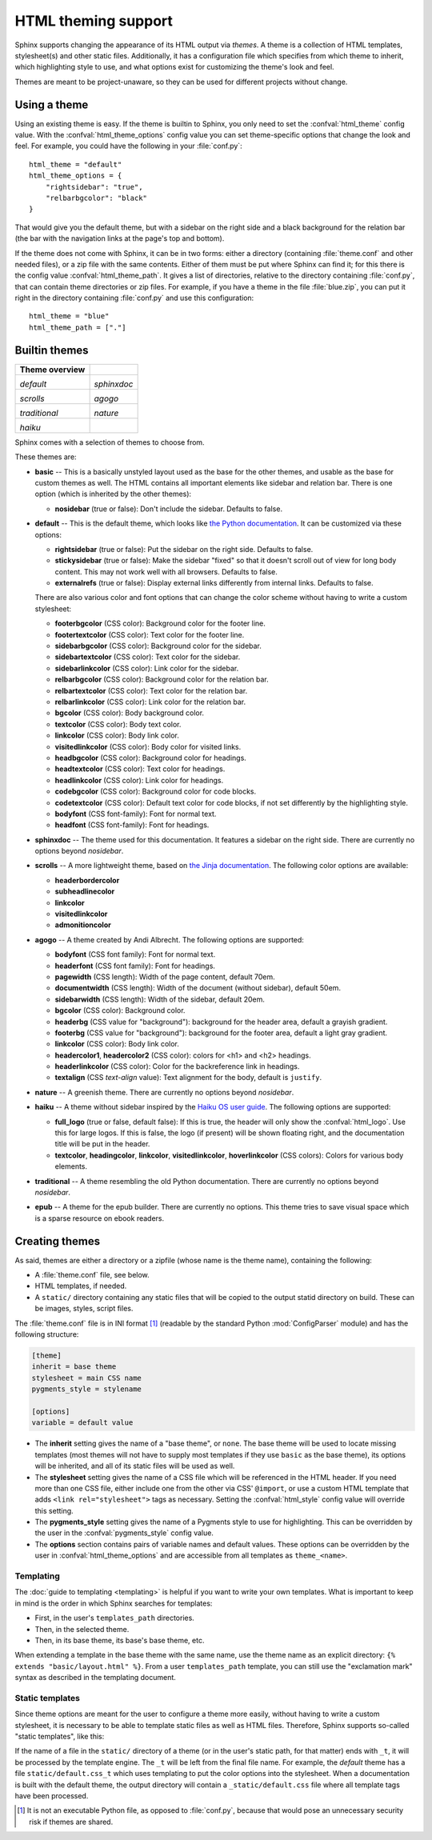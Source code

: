 .. highlightlang:: python

HTML theming support
====================

.. versionadded:: 0.6

Sphinx supports changing the appearance of its HTML output via *themes*.  A
theme is a collection of HTML templates, stylesheet(s) and other static files.
Additionally, it has a configuration file which specifies from which theme to
inherit, which highlighting style to use, and what options exist for customizing
the theme's look and feel.

Themes are meant to be project-unaware, so they can be used for different
projects without change.


Using a theme
-------------

Using an existing theme is easy.  If the theme is builtin to Sphinx, you only
need to set the :confval:`html_theme` config value.  With the
:confval:`html_theme_options` config value you can set theme-specific options
that change the look and feel.  For example, you could have the following in
your :file:`conf.py`::

    html_theme = "default"
    html_theme_options = {
        "rightsidebar": "true",
        "relbarbgcolor": "black"
    }

That would give you the default theme, but with a sidebar on the right side and
a black background for the relation bar (the bar with the navigation links at
the page's top and bottom).

If the theme does not come with Sphinx, it can be in two forms: either a
directory (containing :file:`theme.conf` and other needed files), or a zip file
with the same contents.  Either of them must be put where Sphinx can find it;
for this there is the config value :confval:`html_theme_path`.  It gives a list
of directories, relative to the directory containing :file:`conf.py`, that can
contain theme directories or zip files.  For example, if you have a theme in the
file :file:`blue.zip`, you can put it right in the directory containing
:file:`conf.py` and use this configuration::

    html_theme = "blue"
    html_theme_path = ["."]


.. _builtin-themes:

Builtin themes
--------------

.. cssclass:: right

+--------------------+--------------------+
| **Theme overview** |                    |
+--------------------+--------------------+
| |default|          | |sphinxdoc|        |
|                    |                    |
| *default*          | *sphinxdoc*        |
+--------------------+--------------------+
| |scrolls|          | |agogo|            |
|                    |                    |
| *scrolls*          | *agogo*            |
+--------------------+--------------------+
| |traditional|      | |nature|           |
|                    |                    |
| *traditional*      | *nature*           |
+--------------------+--------------------+
| |haiku|            |                    |
|                    |                    |
| *haiku*            |                    |
+--------------------+--------------------+

.. |default|     image:: themes/default.png
.. |sphinxdoc|   image:: themes/sphinxdoc.png
.. |scrolls|     image:: themes/scrolls.png
.. |agogo|       image:: themes/agogo.png
.. |traditional| image:: themes/traditional.png
.. |nature|      image:: themes/nature.png
.. |haiku|       image:: themes/haiku.png

Sphinx comes with a selection of themes to choose from.

These themes are:

* **basic** -- This is a basically unstyled layout used as the base for the
  other themes, and usable as the base for custom themes as well.  The HTML
  contains all important elements like sidebar and relation bar.  There is one
  option (which is inherited by the other themes):

  - **nosidebar** (true or false): Don't include the sidebar.  Defaults to
    false.

* **default** -- This is the default theme, which looks like `the Python
  documentation <http://docs.python.org/>`_.  It can be customized via these
  options:

  - **rightsidebar** (true or false): Put the sidebar on the right side.
    Defaults to false.

  - **stickysidebar** (true or false): Make the sidebar "fixed" so that it
    doesn't scroll out of view for long body content.  This may not work well
    with all browsers.  Defaults to false.

  - **externalrefs** (true or false): Display external links differently from
    internal links.  Defaults to false.

  There are also various color and font options that can change the color scheme
  without having to write a custom stylesheet:

  - **footerbgcolor** (CSS color): Background color for the footer line.
  - **footertextcolor** (CSS color): Text color for the footer line.
  - **sidebarbgcolor** (CSS color): Background color for the sidebar.
  - **sidebartextcolor** (CSS color): Text color for the sidebar.
  - **sidebarlinkcolor** (CSS color): Link color for the sidebar.
  - **relbarbgcolor** (CSS color): Background color for the relation bar.
  - **relbartextcolor** (CSS color): Text color for the relation bar.
  - **relbarlinkcolor** (CSS color): Link color for the relation bar.
  - **bgcolor** (CSS color): Body background color.
  - **textcolor** (CSS color): Body text color.
  - **linkcolor** (CSS color): Body link color.
  - **visitedlinkcolor** (CSS color): Body color for visited links.
  - **headbgcolor** (CSS color): Background color for headings.
  - **headtextcolor** (CSS color): Text color for headings.
  - **headlinkcolor** (CSS color): Link color for headings.
  - **codebgcolor** (CSS color): Background color for code blocks.
  - **codetextcolor** (CSS color): Default text color for code blocks, if not
    set differently by the highlighting style.

  - **bodyfont** (CSS font-family): Font for normal text.
  - **headfont** (CSS font-family): Font for headings.

* **sphinxdoc** -- The theme used for this documentation.  It features a sidebar
  on the right side.  There are currently no options beyond *nosidebar*.

* **scrolls** -- A more lightweight theme, based on `the Jinja documentation
  <http://jinja.pocoo.org/2/documentation/>`_.  The following color options are
  available:

  - **headerbordercolor**
  - **subheadlinecolor**
  - **linkcolor**
  - **visitedlinkcolor**
  - **admonitioncolor**

* **agogo** -- A theme created by Andi Albrecht.  The following options are
  supported:

  - **bodyfont** (CSS font family): Font for normal text.
  - **headerfont** (CSS font family): Font for headings.
  - **pagewidth** (CSS length): Width of the page content, default 70em.
  - **documentwidth** (CSS length): Width of the document (without sidebar),
    default 50em.
  - **sidebarwidth** (CSS length): Width of the sidebar, default 20em.
  - **bgcolor** (CSS color): Background color.
  - **headerbg** (CSS value for "background"): background for the header area,
    default a grayish gradient.
  - **footerbg** (CSS value for "background"): background for the footer area,
    default a light gray gradient.
  - **linkcolor** (CSS color): Body link color.
  - **headercolor1**, **headercolor2** (CSS color): colors for <h1> and <h2>
    headings.
  - **headerlinkcolor** (CSS color): Color for the backreference link in
    headings.
  - **textalign** (CSS *text-align* value): Text alignment for the body, default
    is ``justify``.

* **nature** -- A greenish theme.  There are currently no options beyond
  *nosidebar*.

* **haiku** -- A theme without sidebar inspired by the `Haiku OS user guide
  <http://www.haiku-os.org/docs/userguide/en/contents.html>`_.  The following
  options are supported:

  - **full_logo** (true or false, default false): If this is true, the header
    will only show the :confval:`html_logo`.  Use this for large logos.  If this
    is false, the logo (if present) will be shown floating right, and the
    documentation title will be put in the header.
  - **textcolor**, **headingcolor**, **linkcolor**, **visitedlinkcolor**,
    **hoverlinkcolor** (CSS colors): Colors for various body elements.

* **traditional** -- A theme resembling the old Python documentation.  There are
  currently no options beyond *nosidebar*.

* **epub** -- A theme for the epub builder.  There are currently no options.
  This theme tries to save visual space which is a sparse resource on ebook
  readers.


Creating themes
---------------

As said, themes are either a directory or a zipfile (whose name is the theme
name), containing the following:

* A :file:`theme.conf` file, see below.
* HTML templates, if needed.
* A ``static/`` directory containing any static files that will be copied to the
  output statid directory on build.  These can be images, styles, script files.

The :file:`theme.conf` file is in INI format [1]_ (readable by the standard
Python :mod:`ConfigParser` module) and has the following structure:

.. sourcecode:: ini

    [theme]
    inherit = base theme
    stylesheet = main CSS name
    pygments_style = stylename

    [options]
    variable = default value

* The **inherit** setting gives the name of a "base theme", or ``none``.  The
  base theme will be used to locate missing templates (most themes will not have
  to supply most templates if they use ``basic`` as the base theme), its options
  will be inherited, and all of its static files will be used as well.

* The **stylesheet** setting gives the name of a CSS file which will be
  referenced in the HTML header.  If you need more than one CSS file, either
  include one from the other via CSS' ``@import``, or use a custom HTML template
  that adds ``<link rel="stylesheet">`` tags as necessary.  Setting the
  :confval:`html_style` config value will override this setting.

* The **pygments_style** setting gives the name of a Pygments style to use for
  highlighting.  This can be overridden by the user in the
  :confval:`pygments_style` config value.

* The **options** section contains pairs of variable names and default values.
  These options can be overridden by the user in :confval:`html_theme_options`
  and are accessible from all templates as ``theme_<name>``.


Templating
~~~~~~~~~~

The :doc:`guide to templating <templating>` is helpful if you want to write your
own templates.  What is important to keep in mind is the order in which Sphinx
searches for templates:

* First, in the user's ``templates_path`` directories.
* Then, in the selected theme.
* Then, in its base theme, its base's base theme, etc.

When extending a template in the base theme with the same name, use the theme
name as an explicit directory: ``{% extends "basic/layout.html" %}``.  From a
user ``templates_path`` template, you can still use the "exclamation mark"
syntax as described in the templating document.


Static templates
~~~~~~~~~~~~~~~~

Since theme options are meant for the user to configure a theme more easily,
without having to write a custom stylesheet, it is necessary to be able to
template static files as well as HTML files.  Therefore, Sphinx supports
so-called "static templates", like this:

If the name of a file in the ``static/`` directory of a theme (or in the user's
static path, for that matter) ends with ``_t``, it will be processed by the
template engine.  The ``_t`` will be left from the final file name.  For
example, the *default* theme has a file ``static/default.css_t`` which uses
templating to put the color options into the stylesheet.  When a documentation
is built with the default theme, the output directory will contain a
``_static/default.css`` file where all template tags have been processed.


.. [1] It is not an executable Python file, as opposed to :file:`conf.py`,
       because that would pose an unnecessary security risk if themes are
       shared.

